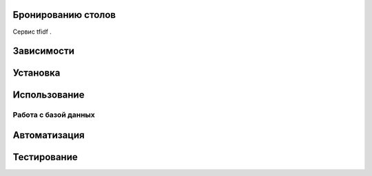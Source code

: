 Бронированию столов
=============

Сервис tfidf .

Зависимости
===========



Установка
=========



Использование
=============



Работа с базой данных
---------------------



Автоматизация
=============



Тестирование
============


